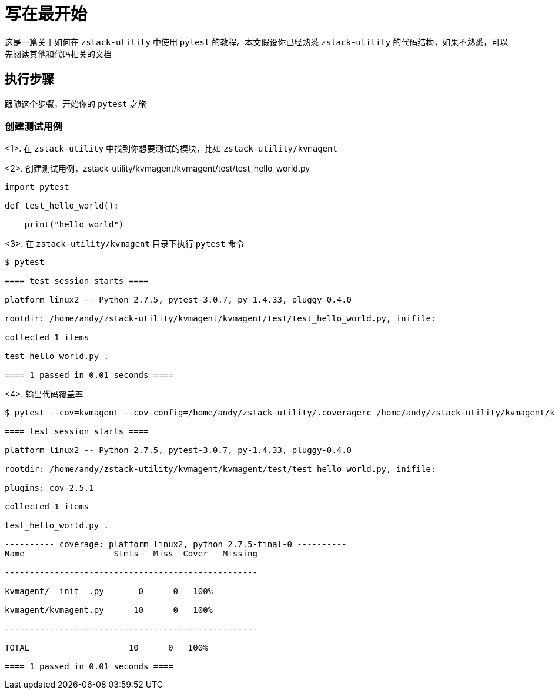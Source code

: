 = 写在最开始

这是一篇关于如何在 `zstack-utility` 中使用 `pytest` 的教程。本文假设你已经熟悉 `zstack-utility` 的代码结构，如果不熟悉，可以先阅读其他和代码相关的文档

== 执行步骤

跟随这个步骤，开始你的 `pytest` 之旅

=== 创建测试用例

<1>. 在 `zstack-utility` 中找到你想要测试的模块，比如 `zstack-utility/kvmagent`

<2>. 创建测试用例，zstack-utility/kvmagent/kvmagent/test/test_hello_world.py

[source,python]

----

import pytest

def test_hello_world():

    print("hello world")

----

<3>. 在 `zstack-utility/kvmagent` 目录下执行 `pytest` 命令

[source,bash]

----

$ pytest

==== test session starts ====

platform linux2 -- Python 2.7.5, pytest-3.0.7, py-1.4.33, pluggy-0.4.0

rootdir: /home/andy/zstack-utility/kvmagent/kvmagent/test/test_hello_world.py, inifile:

collected 1 items

test_hello_world.py .

==== 1 passed in 0.01 seconds ====

----

<4>. 输出代码覆盖率

[source,bash]

----

$ pytest --cov=kvmagent --cov-config=/home/andy/zstack-utility/.coveragerc /home/andy/zstack-utility/kvmagent/kvmagent/test/test_hello_world.py

==== test session starts ====

platform linux2 -- Python 2.7.5, pytest-3.0.7, py-1.4.33, pluggy-0.4.0

rootdir: /home/andy/zstack-utility/kvmagent/kvmagent/test/test_hello_world.py, inifile:

plugins: cov-2.5.1

collected 1 items

test_hello_world.py .

---------- coverage: platform linux2, python 2.7.5-final-0 ----------
Name                  Stmts   Miss  Cover   Missing

---------------------------------------------------

kvmagent/__init__.py       0      0   100%

kvmagent/kvmagent.py      10      0   100%

---------------------------------------------------

TOTAL                    10      0   100%

==== 1 passed in 0.01 seconds ====

----

